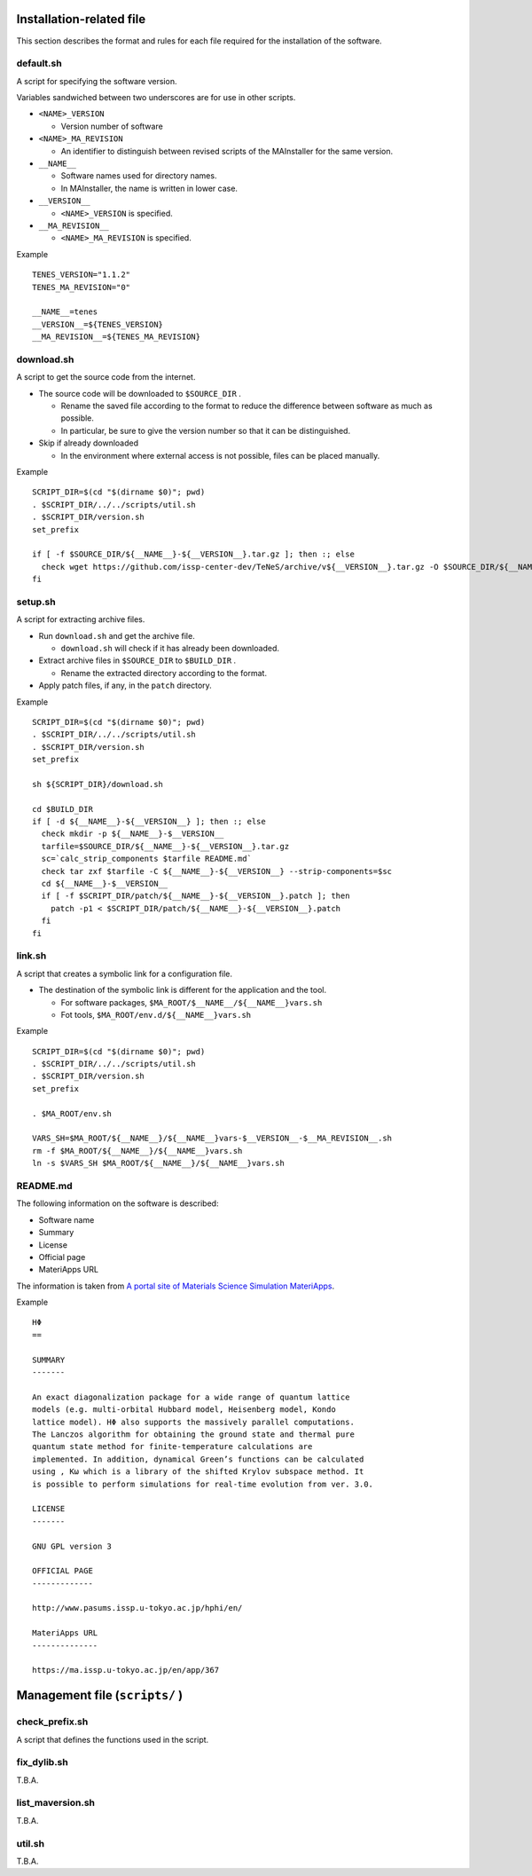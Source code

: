 Installation-related file
------------------------------------------

This section describes the format and rules for each file required for the installation of the software.

default.sh
============

A script for specifying the software version.

Variables sandwiched between two underscores are for use in other scripts.

- ``<NAME>_VERSION``
  
  - Version number of software

- ``<NAME>_MA_REVISION``

  - An identifier to distinguish between revised scripts of the MAInstaller for the same version.

- ``__NAME__``

  - Software names used for directory names.
  - In MAInstaller, the name is written in lower case.

- ``__VERSION__``

  - ``<NAME>_VERSION`` is specified.

- ``__MA_REVISION__``

  - ``<NAME>_MA_REVISION`` is specified.

Example ::

  TENES_VERSION="1.1.2"
  TENES_MA_REVISION="0"

  __NAME__=tenes
  __VERSION__=${TENES_VERSION}
  __MA_REVISION__=${TENES_MA_REVISION}


download.sh
===========

A script to get the source code from the internet.

- The source code will be downloaded to ``$SOURCE_DIR`` .

  - Rename the saved file according to the format to reduce the difference between software as much as possible.

  - In particular, be sure to give the version number so that it can be distinguished.

- Skip if already downloaded

  - In the environment where external access is not possible, files can be placed manually.

Example ::

    SCRIPT_DIR=$(cd "$(dirname $0)"; pwd)
    . $SCRIPT_DIR/../../scripts/util.sh
    . $SCRIPT_DIR/version.sh
    set_prefix

    if [ -f $SOURCE_DIR/${__NAME__}-${__VERSION__}.tar.gz ]; then :; else
      check wget https://github.com/issp-center-dev/TeNeS/archive/v${__VERSION__}.tar.gz -O $SOURCE_DIR/${__NAME__}-${__VERSION__}.tar.gz
    fi


setup.sh
===========

A script for extracting archive files.

- Run ``download.sh`` and get the archive file.

  - ``download.sh`` will check if it has already been downloaded.

- Extract archive files in ``$SOURCE_DIR`` to ``$BUILD_DIR`` .

  - Rename the extracted directory according to the format.

- Apply patch files, if any, in the ``patch`` directory.

Example ::

  SCRIPT_DIR=$(cd "$(dirname $0)"; pwd)
  . $SCRIPT_DIR/../../scripts/util.sh
  . $SCRIPT_DIR/version.sh
  set_prefix

  sh ${SCRIPT_DIR}/download.sh

  cd $BUILD_DIR
  if [ -d ${__NAME__}-${__VERSION__} ]; then :; else
    check mkdir -p ${__NAME__}-$__VERSION__
    tarfile=$SOURCE_DIR/${__NAME__}-${__VERSION__}.tar.gz
    sc=`calc_strip_components $tarfile README.md`
    check tar zxf $tarfile -C ${__NAME__}-${__VERSION__} --strip-components=$sc
    cd ${__NAME__}-$__VERSION__
    if [ -f $SCRIPT_DIR/patch/${__NAME__}-${__VERSION__}.patch ]; then
      patch -p1 < $SCRIPT_DIR/patch/${__NAME__}-${__VERSION__}.patch
    fi
  fi


link.sh
===========

A script that creates a symbolic link for a configuration file.

- The destination of the symbolic link is different for the application and the tool.

  - For software packages, ``$MA_ROOT/$__NAME__/${__NAME__}vars.sh``

  - Fot tools, ``$MA_ROOT/env.d/${__NAME__}vars.sh``

Example ::

  SCRIPT_DIR=$(cd "$(dirname $0)"; pwd)
  . $SCRIPT_DIR/../../scripts/util.sh
  . $SCRIPT_DIR/version.sh
  set_prefix

  . $MA_ROOT/env.sh

  VARS_SH=$MA_ROOT/${__NAME__}/${__NAME__}vars-$__VERSION__-$__MA_REVISION__.sh
  rm -f $MA_ROOT/${__NAME__}/${__NAME__}vars.sh
  ln -s $VARS_SH $MA_ROOT/${__NAME__}/${__NAME__}vars.sh


README.md
===========

The following information on the software is described:

- Software name
- Summary
- License
- Official page
- MateriApps URL

The information is taken from 
`A portal site of Materials Science Simulation MateriApps <https://ma.issp.u-tokyo.ac.jp>`_.

Example ::

  HΦ
  ==

  SUMMARY
  -------

  An exact diagonalization package for a wide range of quantum lattice
  models (e.g. multi-orbital Hubbard model, Heisenberg model, Kondo
  lattice model). HΦ also supports the massively parallel computations.
  The Lanczos algorithm for obtaining the ground state and thermal pure
  quantum state method for finite-temperature calculations are
  implemented. In addition, dynamical Green’s functions can be calculated
  using , Kω which is a library of the shifted Krylov subspace method. It
  is possible to perform simulations for real-time evolution from ver. 3.0.

  LICENSE
  -------

  GNU GPL version 3

  OFFICIAL PAGE
  -------------

  http://www.pasums.issp.u-tokyo.ac.jp/hphi/en/

  MateriApps URL
  --------------

  https://ma.issp.u-tokyo.ac.jp/en/app/367



Management file (``scripts/`` )
---------------------------------

check_prefix.sh
===================

A script that defines the functions used in the script.


fix_dylib.sh
===================

T.B.A.


list_maversion.sh
===================

T.B.A.

util.sh
=================

T.B.A.
